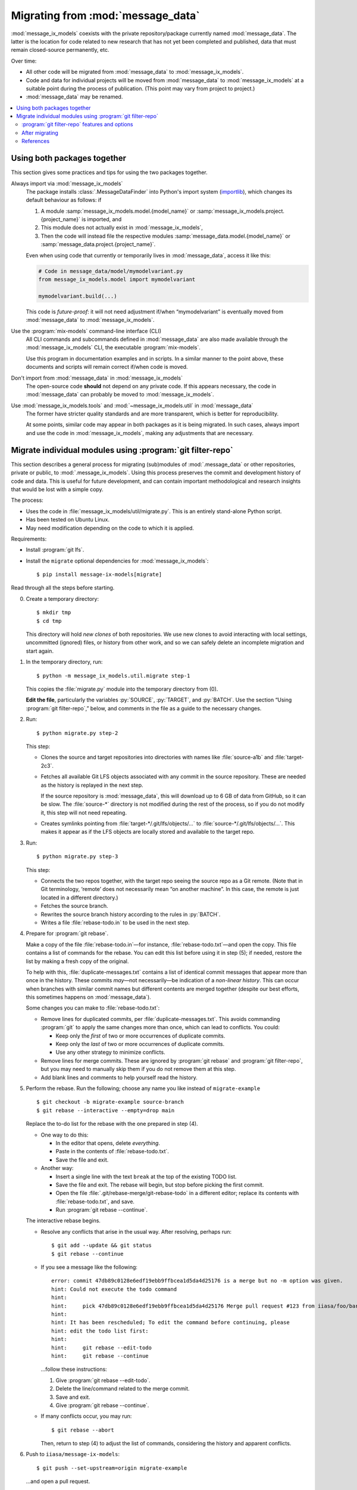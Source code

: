 Migrating from :mod:`message_data`
**********************************

:mod:`message_ix_models` coexists with the private repository/package currently named :mod:`message_data`.
The latter is the location for code related to new research that has not yet been completed and published, data that must remain closed-source permanently, etc.

Over time:

- All other code will be migrated from :mod:`message_data` to :mod:`message_ix_models`.
- Code and data for individual projects will be moved from :mod:`message_data` to :mod:`message_ix_models` at a suitable point during the process of publication.
  (This point may vary from project to project.)
- :mod:`message_data` may be renamed.

.. contents::
   :local:

Using both packages together
============================

This section gives some practices and tips for using the two packages together.

Always import via :mod:`message_ix_models`
   The package installs :class:`.MessageDataFinder` into Python's import system (`importlib <https://docs.python.org/3/library/importlib.html>`_), which changes its default behaviour as follows: if

   1. A module :samp:`message_ix_models.model.{model_name}` or :samp:`message_ix_models.project.{project_name}` is imported, and
   2. This module does not actually exist in :mod:`message_ix_models`,
   3. Then the code will instead file the respective modules :samp:`message_data.model.{model_name}` or :samp:`message_data.project.{project_name}`.

   Even when using code that currently or temporarily lives in :mod:`message_data`, access it like this:

   .. code-block:: python

      # Code in message_data/model/mymodelvariant.py
      from message_ix_models.model import mymodelvariant

      mymodelvariant.build(...)

   This code is *future-proof*: it will not need adjustment if/when “mymodelvariant” is eventually moved from :mod:`message_data` to :mod:`message_ix_models`.

Use the :program:`mix-models` command-line interface (CLI)
   All CLI commands and subcommands defined in :mod:`message_data` are also made available through the :mod:`message_ix_models` CLI, the executable :program:`mix-models`.

   Use this program in documentation examples and in scripts.
   In a similar manner to the point above, these documents and scripts will remain correct if/when code is moved.

Don't import from :mod:`message_data` in :mod:`message_ix_models`
   The open-source code **should** not depend on any private code.
   If this appears necessary, the code in :mod:`message_data` can probably be moved to :mod:`message_ix_models`.

Use :mod:`message_ix_models.tools` and :mod:`~message_ix_models.util` in :mod:`message_data`
   The former have stricter quality standards and are more transparent, which is better for reproducibility.

   At some points, similar code may appear in both packages as it is being migrated.
   In such cases, always import and use the code in :mod:`message_ix_models`, making any adjustments that are necessary.

.. _migrate-filter-repo:

Migrate individual modules using :program:`git filter-repo`
===========================================================

This section describes a general process for migrating (sub)modules of :mod:`.message_data` or other repositories, private or public, to :mod:`.message_ix_models`.
Using this process preserves the commit and development history of code and data.
This is useful for future development, and can contain important methodological and research insights that would be lost with a simple copy.

The process:

- Uses the code in :file:`message_ix_models/util/migrate.py`.
  This is an entirely stand-alone Python script.
- Has been tested on Ubuntu Linux.
- May need modification depending on the code to which it is applied.

Requirements:

- Install :program:`git lfs`.
- Install the ``migrate`` optional dependencies for :mod:`message_ix_models`::

    $ pip install message-ix-models[migrate]

Read through all the steps before starting.

0. Create a temporary directory::

   $ mkdir tmp
   $ cd tmp

   This directory will hold *new clones* of both repositories.
   We use new clones to avoid interacting with local settings, uncommitted (ignored) files, or history from other work, and so we can safely delete an incomplete migration and start again.

1. In the temporary directory, run::

     $ python -m message_ix_models.util.migrate step-1

   This copies the :file:`migrate.py` module into the temporary directory from (0).

   **Edit the file**, particularly the variables :py:`SOURCE`, :py:`TARGET`, and :py:`BATCH`.
   Use the section “Using :program:`git filter-repo`,” below, and comments in the file as a guide to the necessary changes.

2. Run::

     $ python migrate.py step-2

   This step:

   - Clones the source and target repositories into directories with names like :file:`source-a1b` and :file:`target-2c3`.
   - Fetches all available Git LFS objects associated with any commit in the source repository.
     These are needed as the history is replayed in the next step.

     If the source repository is :mod:`message_data`, this will download up to 6 GB of data from GitHub, so it can be slow.
     The :file:`source-*` directory is not modified during the rest of the process, so if you do not modify it, this step will not need repeating.
   - Creates symlinks pointing from :file:`target-*/.git/lfs/objects/…` to :file:`source-*/.git/lfs/objects/…`.
     This makes it appear as if the LFS objects are locally stored and available to the target repo.

3. Run::

     $ python migrate.py step-3

   This step:

   - Connects the two repos together, with the target repo seeing the source repo as a Git remote.
     (Note that in Git terminology, ‘remote’ does not necessarily mean “on another machine”.
     In this case, the remote is just located in a different directory.)
   - Fetches the source branch.
   - Rewrites the source branch history according to the rules in :py:`BATCH`.
   - Writes a file :file:`rebase-todo.in` to be used in the next step.

4. Prepare for :program:`git rebase`.

   Make a copy of the file :file:`rebase-todo.in`—for instance, :file:`rebase-todo.txt`—and open the copy.
   This file contains a list of commands for the rebase.
   You can edit this list before using it in step (5); if needed, restore the list by making a fresh copy of the original.

   To help with this, :file:`duplicate-messages.txt` contains a list of identical commit messages that appear more than once in the history.
   These commits *may*—not necessarily—be indication of a *non-linear history*.
   This can occur when branches with similar commit names but different contents are merged together (despite our best efforts, this sometimes happens on :mod:`message_data`).

   Some changes you can make to :file:`rebase-todo.txt`:

   - Remove lines for duplicated commits, per :file:`duplicate-messages.txt`.
     This avoids commanding :program:`git` to apply the same changes more than once, which can lead to conflicts.
     You could:

     - Keep only the *first* of two or more occurrences of duplicate commits.
     - Keep only the *last* of two or more occurrences of duplicate commits.
     - Use any other strategy to minimize conflicts.

   - Remove lines for merge commits.
     These are ignored by :program:`git rebase` and :program:`git filter-repo`, but you may need to manually skip them if you do not remove them at this step.
   - Add blank lines and comments to help yourself read the history.

5. Perform the rebase.
   Run the following; choose any name you like instead of ``migrate-example`` ::

     $ git checkout -b migrate-example source-branch
     $ git rebase --interactive --empty=drop main

   Replace the to-do list for the rebase with the one prepared in step (4).

   - One way to do this:

     - In the editor that opens, delete *everything*.
     - Paste in the contents of :file:`rebase-todo.txt`.
     - Save the file and exit.

   - Another way:

     - Insert a single line with the text ``break`` at the top of the existing TODO list.
     - Save the file and exit.
       The rebase will begin, but stop before picking the first commit.
     - Open the file :file:`.git/rebase-merge/git-rebase-todo` in a different editor; replace its contents with :file:`rebase-todo.txt`, and save.
     - Run :program:`git rebase --continue`.

   The interactive rebase begins.

   - Resolve any conflicts that arise in the usual way.
     After resolving, perhaps run::

       $ git add --update && git status
       $ git rebase --continue

   - If you see a message like the following::

       error: commit 47db89c0128e6edf19ebb9ffbcea1d5da4d25176 is a merge but no -m option was given.
       hint: Could not execute the todo command
       hint:
       hint:     pick 47db89c0128e6edf19ebb9ffbcea1d5da4d25176 Merge pull request #123 from iiasa/foo/bar
       hint:
       hint: It has been rescheduled; To edit the command before continuing, please
       hint: edit the todo list first:
       hint:
       hint:     git rebase --edit-todo
       hint:     git rebase --continue

     …follow these instructions:

     1. Give :program:`git rebase --edit-todo`.
     2. Delete the line/command related to the merge commit.
     3. Save and exit.
     4. Give :program:`git rebase --continue`.

   - If many conflicts occur, you may run::

       $ git rebase --abort

     Then, return to step (4) to adjust the list of commands, considering the history and apparent conflicts.

6. Push to ``iiasa/message-ix-models``::

     $ git push --set-upstream=origin migrate-example

   …and open a pull request.

   This can be initially a “draft” state, until you complete step (7).
   The pull request is partly to help you diagnose whether the above steps produced a reasonable result.
   The branch can also be inspected by others, for instance to compare it to the source repository.

7.  Clean up.

    This *may* be done directly on the branch from (6).
    However, a better option to create a secondary branch from the head of (6), named like ``migrate-example-tidy``, and make clean-up commits to this branch.
    Create a second pull request to merge this manual clean-up branch into the branch from (6).
    This way, if steps (1–6) need to be repeated, a new history can be force-pushed to ``migrate-example``, and then the manual clean-up branch can be rebased on the newly updated ``migrate-example`` branch, with little disturbance.

    Push further changes to the clean-up branch to:

    - Modify imports and references.

      For example, when migrating :mod:`message_data.model.foo`, statements like:

      .. code-block:: python

         from message_data.model.foo.bar import baz

      …must be modified to:

      .. code-block:: python

         from message_ix_models.model.foo.bar import baz

      Similar changes must be made to intersphinx references in the documentation.

    - Adjust data handling.

      For example, usage of :func:`.private_data_path` to locate data files must be modified to :func:`.package_data_path` if the data files were moved during the migration.
      Tests can help to ensure that these changes are effective.

    - Address CI checks.
      For example:

      - Add tests, or exclude files from test coverage.
      - Lint files, or exclude files from linting.

    It is important to avoid *scope creep*: do not try to include large modifications, improvements, or refactoring of code in this step.
    This will greatly increase the complexity of the task and make it harder to complete.
    Instead, do these things either *after* or *before* migrating the code.

8. Invite review of your PR(s).

9. Merge the clean-up branch from (7) into (6), and then (6) into ``main``.

**To restart** at any time, run :program:`python migrate.py reset` from your temporary directory to delete the clone of :mod:`message_ix_models` and all other changes from steps (3–5).
Then begin from step (2).

:program:`git filter-repo` features and options
-----------------------------------------------

:program:`git-filter-repo` (`docs <https://htmlpreview.github.io/?https://github.com/newren/git-filter-repo/blob/docs/html/git-filter-repo.html>`_) is a powerful tool for rewriting :program:`git` history.
It has many command-line options and features.

:file:`migrate.py` and :py:`BATCH` use these features to, in particular:

- Move code.
  For example, all commits pertaining to a file like :file:`message_data/model/foo/bar.py` are preserved, except they now appear to describe changes to :file:`message_ix_models/model/foo/bar.py`.
- Move data.
  Data is moved from the unpackaged, private, top-level :file:`data/` directory in :mod:`message_data`, to the packageable :file:`message_ix_models/data/` directory.
  There are further considerations; see :doc:`data/` and below.
- Discard everything else relating to :mod:`message_data` (or the source repo), especially other code and data that are *not* going to be migrated, according to your settings in step (1).
- Partly clean up commit messages that do not match the code style, for instance by ensuring they start with a capital letter.

These commands are **batched** when they cannot be given simultaneously in a single call to :program:`git filter-repo`.

Below are some examples:

.. code-block:: python
   :caption: :file:`migrate.py` config section, used in :pull:`107`

   S = SOURCE = RepoInfo(
       url="git@github.com:iiasa/message_doc.git",
       branch="main",
   )

   T = TARGET = RepoInfo(
       url="git@github.com:iiasa/message-ix-models.git",
       branch="main",
   )

   BATCH = (
       dict(
           args=[
               "--path-rename=:doc/global/",
               "--path-rename=doc/global/_static/:doc/_static/",
               "--replace-message=../replacements.txt",
           ],
           message_callback=message_callback,
       ),
       dict(
           args=["--invert-paths", "--path=doc/_static/combined-logo-white.png"],
       ),
   )

.. code-block:: text
   :caption: :file:`requirements.txt`, used in :pull:`107`

   regex:^(Add|Correct|Edit|Insert|Switch|Try)(ed|ing)==>\1
   regex:^(Chang|Integrat|Remov|Renam|Updat)(ed|ing)==>\1e
   regex:^Citation$==>Edit citation
   Formatted==>Format

.. code-block:: python
   :caption: :file:`migrate.py` config section, used in :pull:`88`

   S = SOURCE = RepoInfo(
       url="git@github.com:iiasa/message_data.git",
       branch="dev",
   )

   T = TARGET = RepoInfo(
       url="git@github.com:iiasa/message-ix-models.git",
       branch="main",
   )

   # Path fragment for using in BATCH
   MOD = "water"

   BATCH = (
       # Use --path-rename to rename several paths and files under them:
       # Use --message-callback to rewrite some commit messages, capitalizing the first letter.
       dict(
           args=[
               # Add or remove lines here as necessary; not all modules have all the following
               # pieces, and some modules have additional pieces.
               #
               # Module data.
               f"--path-rename=data/{MOD}/:{T.base}/data/{MOD}/",
               # Module code. The "/model/" path fragment could also be "/project/", or removed
               # entirely.
               f"--path-rename={S.base}/model/{MOD}/:{T.base}/model/{MOD}/",
               # Module tests.
               f"--path-rename={S.base}/tests/model/{MOD}/:{T.base}/tests/model/{MOD}/",
           ],
           message_callback=message_callback
       ),
       #
       # Use --path to keep only a subset of files and directories.
       #
       # This has the effect of discarding the top-level message_data and data directories,
       # keeping only message_ix_models. This operates on the paths renamed by the previous
       # command. It would be possible to combine in a single command, but we would then
       # need to specify the *original* paths to keep.
       dict(
           args=[
               f"--path={T.base}",
               #
               # Can add lines to keep other files, for instance:
               # f"--path=doc/{MOD}/",
           ],
       ),
       #
       # Use --invert-paths to *remove* some specific files, e.g. non-reporting test data.
       dict(
           args=[
               "--invert-paths",
               f"--path-regex=^{T.base}/tests/data/[^r].*$",
           ],
       ),
   )


After migrating
---------------

Some follow-up actions that **may** or **should** take place after the migration is complete:

- Discuss with the :mod:`message_ix_models` maintainers about releasing a new version of the package, so that the code is available in a released version.
- Open (an) additional issue(s) or PR(s) to record or immediately address missing items—for example, documentation, tests, or small enhancements for reusability—that were identified during the migration.
- Open a PR to *remove* the migrated code from :mod:`message_data`.
  This is important because future development should target the code in its new home in :mod:`message_ix_models`; other projects, workflows, and colleagues should be discouraged to depend on the old code in :mod:`message_data`, where it may not receive updates.

  The simplest way to do this is to delete the code entirely and adjust any other code that imports it to import from the new location in :mod:`message_ix_models`.
  For temporary compatibility, it is also possible to use :func:`message_data.tools.migrated`.

References
----------

:program:`git` and :program:`git filter-repo` are both flexible programs with plenty of power and flexibility.
The above is one suggested way of using them to achieve a clean, history-preserving migration, but there are alternate options.

- :program:`git filter-repo`
  `README <https://github.com/newren/git-filter-repo>`_,
  `user manual <https://htmlpreview.github.io/?https://github.com/newren/git-filter-repo/blob/docs/html/git-filter-repo.html>`_, and
  `discussions <https://github.com/newren/git-filter-repo/discussions>`_
- :program:`git rebase`
  `documentation <https://git-scm.com/docs/git-rebase>`_, and
  `in Chapter 3.6 of the Git Book <https://git-scm.com/book/en/v2/Git-Branching-Rebasing>`_.
- The description of :pull:`86` describes an alternate process.
- PRs that used this process include:

  - :pull:`88` + :pull:`91`, plus `this comment <https://github.com/iiasa/message-ix-models/pull/89#issuecomment-1443393345>`_ showing the manual edits to :file:`rebase-todo.txt`.
  - :pull:`107` + :pull:`110`.
